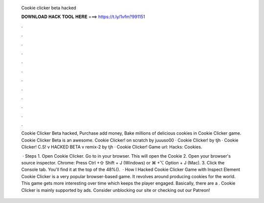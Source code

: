   Cookie clicker beta hacked
  
  
  
  𝐃𝐎𝐖𝐍𝐋𝐎𝐀𝐃 𝐇𝐀𝐂𝐊 𝐓𝐎𝐎𝐋 𝐇𝐄𝐑𝐄 ===> https://t.ly/1vfm?991151
  
  
  
  .
  
  
  
  .
  
  
  
  .
  
  
  
  .
  
  
  
  .
  
  
  
  .
  
  
  
  .
  
  
  
  .
  
  
  
  .
  
  
  
  .
  
  
  
  .
  
  
  
  .
  
  Cookie Clicker Beta hacked, Purchase add money, Bake millions of delicious cookies in Cookie Clicker game. Cookie Clicker Beta is an awesome. Cookie Clicker! on scratch by juuuso00 · Cookie Clicker! by tjh · Cookie Clicker! C.S! v HACKED BETA v remix-2 by tjh · Cookie Clicker! Game url:  Hacks: Cookies.
  
   · Steps 1. Open Cookie Clicker. Go to  in your browser. This will open the Cookie 2. Open your browser's source inspector. Chrome: Press Ctrl +⇧ Shift + J (Windows) or ⌘ +⌥ Option + J (Mac). 3. Click the Console tab. You'll find it at the top of the 48%().  · How I Hacked Cookie Clicker Game with Inspect Element Cookie Clicker is a very popular browser-based game. It revolves around producing cookies for the world. This game gets more interesting over time which keeps the player engaged. Basically, there are a . Cookie Clicker is mainly supported by ads. Consider unblocking our site or checking out our Patreon!
